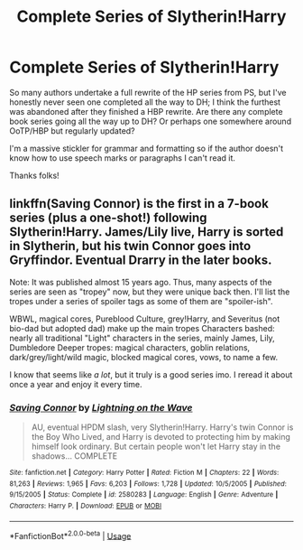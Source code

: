 #+TITLE: Complete Series of Slytherin!Harry

* Complete Series of Slytherin!Harry
:PROPERTIES:
:Author: Awkward_Uni_Student
:Score: 1
:DateUnix: 1589579047.0
:DateShort: 2020-May-16
:FlairText: Request
:END:
So many authors undertake a full rewrite of the HP series from PS, but I've honestly never seen one completed all the way to DH; I think the furthest was abandoned after they finished a HBP rewrite. Are there any complete book series going all the way up to DH? Or perhaps one somewhere around OoTP/HBP but regularly updated?

I'm a massive stickler for grammar and formatting so if the author doesn't know how to use speech marks or paragraphs I can't read it.

Thanks folks!


** linkffn(Saving Connor) is the first in a 7-book series (plus a one-shot!) following Slytherin!Harry. James/Lily live, Harry is sorted in Slytherin, but his twin Connor goes into Gryffindor. Eventual Drarry in the later books.

Note: It was published almost 15 years ago. Thus, many aspects of the series are seen as "tropey" now, but they were unique back then. I'll list the tropes under a series of spoiler tags as some of them are "spoiler-ish".

WBWL, magical cores, Pureblood Culture, grey!Harry, and Severitus (not bio-dad but adopted dad) make up the main tropes Characters bashed: nearly all traditional "Light" characters in the series, mainly James, Lily, Dumbledore Deeper tropes: magical characters, goblin relations, dark/grey/light/wild magic, blocked magical cores, vows, to name a few.

I know that seems like /a lot/, but it truly is a good series imo. I reread it about once a year and enjoy it every time.
:PROPERTIES:
:Author: the-phony-pony
:Score: 4
:DateUnix: 1589581907.0
:DateShort: 2020-May-16
:END:

*** [[https://www.fanfiction.net/s/2580283/1/][*/Saving Connor/*]] by [[https://www.fanfiction.net/u/895946/Lightning-on-the-Wave][/Lightning on the Wave/]]

#+begin_quote
  AU, eventual HPDM slash, very Slytherin!Harry. Harry's twin Connor is the Boy Who Lived, and Harry is devoted to protecting him by making himself look ordinary. But certain people won't let Harry stay in the shadows... COMPLETE
#+end_quote

^{/Site/:} ^{fanfiction.net} ^{*|*} ^{/Category/:} ^{Harry} ^{Potter} ^{*|*} ^{/Rated/:} ^{Fiction} ^{M} ^{*|*} ^{/Chapters/:} ^{22} ^{*|*} ^{/Words/:} ^{81,263} ^{*|*} ^{/Reviews/:} ^{1,965} ^{*|*} ^{/Favs/:} ^{6,203} ^{*|*} ^{/Follows/:} ^{1,728} ^{*|*} ^{/Updated/:} ^{10/5/2005} ^{*|*} ^{/Published/:} ^{9/15/2005} ^{*|*} ^{/Status/:} ^{Complete} ^{*|*} ^{/id/:} ^{2580283} ^{*|*} ^{/Language/:} ^{English} ^{*|*} ^{/Genre/:} ^{Adventure} ^{*|*} ^{/Characters/:} ^{Harry} ^{P.} ^{*|*} ^{/Download/:} ^{[[http://www.ff2ebook.com/old/ffn-bot/index.php?id=2580283&source=ff&filetype=epub][EPUB]]} ^{or} ^{[[http://www.ff2ebook.com/old/ffn-bot/index.php?id=2580283&source=ff&filetype=mobi][MOBI]]}

--------------

*FanfictionBot*^{2.0.0-beta} | [[https://github.com/tusing/reddit-ffn-bot/wiki/Usage][Usage]]
:PROPERTIES:
:Author: FanfictionBot
:Score: 1
:DateUnix: 1589581920.0
:DateShort: 2020-May-16
:END:
